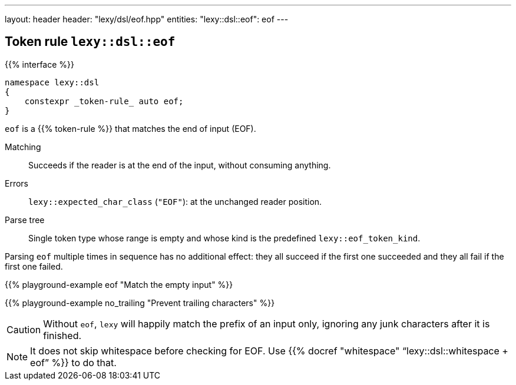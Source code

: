 ---
layout: header
header: "lexy/dsl/eof.hpp"
entities:
  "lexy::dsl::eof": eof
---

[#eof]
== Token rule `lexy::dsl::eof`

{{% interface %}}
----
namespace lexy::dsl
{
    constexpr _token-rule_ auto eof;
}
----

[.lead]
`eof` is a {{% token-rule %}} that matches the end of input (EOF).

Matching::
  Succeeds if the reader is at the end of the input, without consuming anything.
Errors::
  `lexy::expected_char_class` (`"EOF"`): at the unchanged reader position.
Parse tree::
  Single token type whose range is empty and whose kind is the predefined `lexy::eof_token_kind`.

Parsing `eof` multiple times in sequence has no additional effect:
they all succeed if the first one succeeded and they all fail if the first one failed.

{{% playground-example eof "Match the empty input" %}}

{{% playground-example no_trailing "Prevent trailing characters" %}}

CAUTION: Without `eof`, `lexy` will happily match the prefix of an input only, ignoring any junk characters after it is finished.

NOTE: It does not skip whitespace before checking for EOF. Use {{% docref "whitespace" "`lexy::dsl::whitespace + eof`" %}} to do that.

